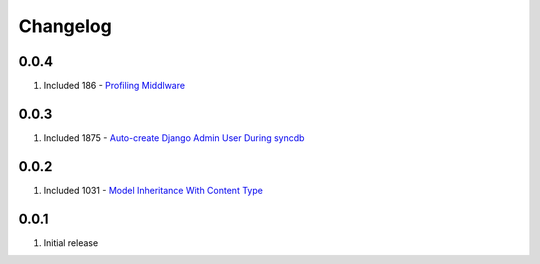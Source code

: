 Changelog
=========

0.0.4
-----
#. Included 186 - `Profiling Middlware <http://djangosnippets.org/snippets/186/>`_

0.0.3
-----
#. Included 1875 - `Auto-create Django Admin User During syncdb <http://djangosnippets.org/snippets/1875/>`_

0.0.2
-----
#. Included 1031 - `Model Inheritance With Content Type <http://djangosnippets.org/snippets/1031/>`_

0.0.1
-----
#. Initial release

